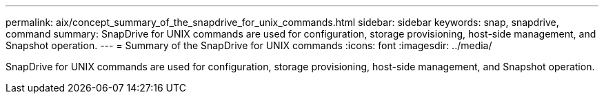 ---
permalink: aix/concept_summary_of_the_snapdrive_for_unix_commands.html
sidebar: sidebar
keywords: snap, snapdrive, command
summary: SnapDrive for UNIX commands are used for configuration, storage provisioning, host-side management, and Snapshot operation.
---
= Summary of the SnapDrive for UNIX commands
:icons: font
:imagesdir: ../media/

[.lead]
SnapDrive for UNIX commands are used for configuration, storage provisioning, host-side management, and Snapshot operation.
